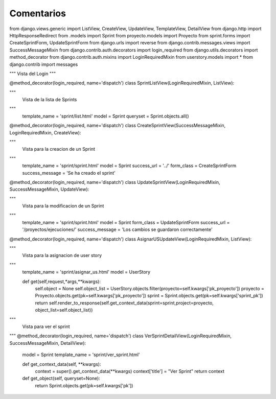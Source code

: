 Comentarios
============

from django.views.generic import ListView, CreateView, UpdateView, TemplateView, DetailView
from django.http import HttpResponseRedirect
from .models import Sprint
from proyecto.models import Proyecto
from sprint.forms import CreateSprintForm, UpdateSprintForm
from django.urls import reverse
from django.contrib.messages.views import SuccessMessageMixin
from django.contrib.auth.decorators import login_required
from django.utils.decorators import method_decorator
from django.contrib.auth.mixins import LoginRequiredMixin
from userstory.models import *
from django.contrib import messages

"""
Vista del Login
"""

@method_decorator(login_required, name='dispatch')
class SprintListView(LoginRequiredMixin, ListView):

"""
    Vista de la lista de Sprints
"""
    template_name = 'sprint/list.html'
    model = Sprint
    queryset = Sprint.objects.all()


@method_decorator(login_required, name='dispatch')
class CreateSprintView(SuccessMessageMixin, LoginRequiredMixin, CreateView):

"""
    Vista para la creacion de un Sprint
"""
    template_name = 'sprint/sprint.html'
    model = Sprint
    success_url = '../'
    form_class = CreateSprintForm
    success_message = 'Se ha creado el sprint'



@method_decorator(login_required, name='dispatch')
class UpdateSprintView(LoginRequiredMixin, SuccessMessageMixin, UpdateView):

"""
    Vista para la modificacion de un Sprint
"""
    template_name = 'sprint/sprint.html'
    model = Sprint
    form_class = UpdateSprintForm
    success_url = '/proyectos/ejecuciones/'
    success_message = 'Los cambios se guardaron correctamente'



@method_decorator(login_required, name='dispatch')
class AsignarUSUpdateView(LoginRequiredMixin, ListView):

"""
    Vista para la asignacion de user story
"""
    template_name = 'sprint/asignar_us.html'
    model = UserStory

    def get(self,request,*args,**kwargs):
        self.object = None
        self.object_list = UserStory.objects.filter(proyecto=self.kwargs['pk_proyecto'])
        proyecto = Proyecto.objects.get(pk=self.kwargs['pk_proyecto'])
        sprint = Sprint.objects.get(pk=self.kwargs['sprint_pk'])
        return self.render_to_response(self.get_context_data(sprint=sprint,project=proyecto, object_list=self.object_list))


"""
    Vista para ver el sprint
"""
@method_decorator(login_required, name='dispatch')
class VerSprintDetailView(LoginRequiredMixin, SuccessMessageMixin, DetailView):
    model = Sprint
    template_name = 'sprint/ver_sprint.html'

    def get_context_data(self, **kwargs):
        context = super().get_context_data(**kwargs)
        context['title'] = "Ver Sprint"
        return context

    def get_object(self, queryset=None):
        return Sprint.objects.get(pk=self.kwargs['pk'])